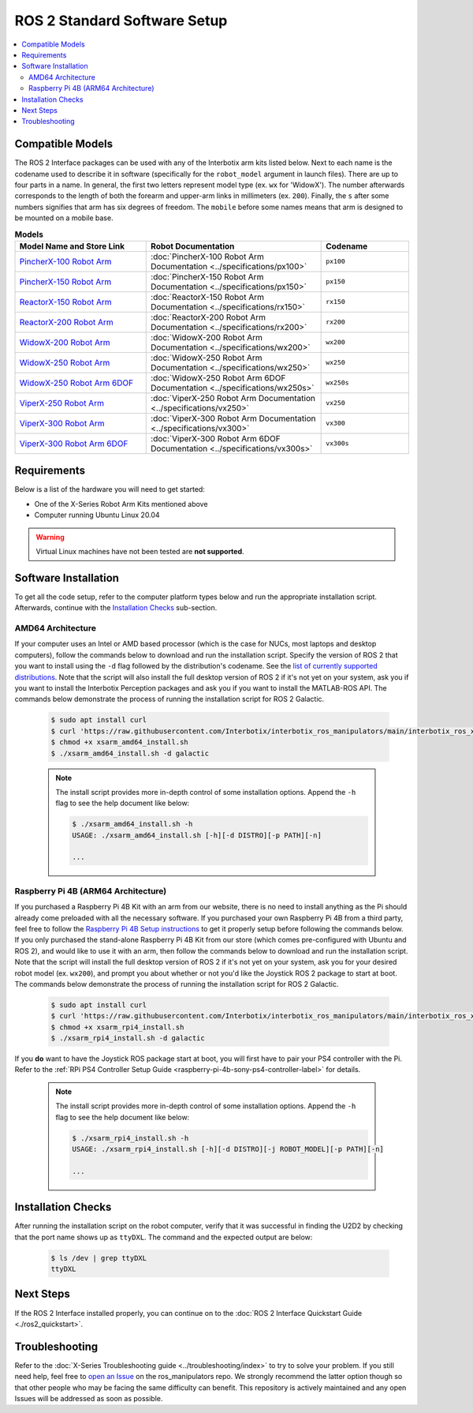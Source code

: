 =============================
ROS 2 Standard Software Setup
=============================

.. contents::
  :local:

Compatible Models
=================

The ROS 2 Interface packages can be used with any of the Interbotix arm kits listed below. Next to
each name is the codename used to describe it in software (specifically for the ``robot_model``
argument in launch files). There are up to four parts in a name. In general, the first two letters
represent model type (ex. ``wx`` for 'WidowX'). The number afterwards corresponds to the length of
both the forearm and upper-arm links in millimeters (ex. ``200``). Finally, the ``s`` after some
numbers signifies that arm has six degrees of freedom. The ``mobile`` before some names means that
arm is designed to be mounted on a mobile base.

.. list-table:: **Models**
    :align: center
    :header-rows: 1
    :widths: 30 40 20

    * - Model Name and Store Link
      - Robot Documentation
      - Codename
    * - `PincherX-100 Robot Arm`_
      - :doc:`PincherX-100 Robot Arm Documentation <../specifications/px100>`
      - ``px100``
    * - `PincherX-150 Robot Arm`_
      - :doc:`PincherX-150 Robot Arm Documentation <../specifications/px150>`
      - ``px150``
    * - `ReactorX-150 Robot Arm`_
      - :doc:`ReactorX-150 Robot Arm Documentation <../specifications/rx150>`
      - ``rx150``
    * - `ReactorX-200 Robot Arm`_
      - :doc:`ReactorX-200 Robot Arm Documentation <../specifications/rx200>`
      - ``rx200``
    * - `WidowX-200 Robot Arm`_
      - :doc:`WidowX-200 Robot Arm Documentation <../specifications/wx200>`
      - ``wx200``
    * - `WidowX-250 Robot Arm`_
      - :doc:`WidowX-250 Robot Arm Documentation <../specifications/wx250>`
      - ``wx250``
    * - `WidowX-250 Robot Arm 6DOF`_
      - :doc:`WidowX-250 Robot Arm 6DOF Documentation <../specifications/wx250s>`
      - ``wx250s``
    * - `ViperX-250 Robot Arm`_
      - :doc:`ViperX-250 Robot Arm Documentation <../specifications/vx250>`
      - ``vx250``
    * - `ViperX-300 Robot Arm`_
      - :doc:`ViperX-300 Robot Arm Documentation <../specifications/vx300>`
      - ``vx300``
    * - `ViperX-300 Robot Arm 6DOF`_
      - :doc:`ViperX-300 Robot Arm 6DOF Documentation <../specifications/vx300s>`
      - ``vx300s``

.. _PincherX-100 Robot Arm: https://www.trossenrobotics.com/pincherx-100-robot-arm.aspx
.. _PincherX-150 Robot Arm: https://www.trossenrobotics.com/pincherx-150-robot-arm.aspx
.. _ReactorX-150 Robot Arm: https://www.trossenrobotics.com/reactorx-150-robot-arm.aspx
.. _ReactorX-200 Robot Arm: https://www.trossenrobotics.com/reactorx-200-robot-arm.aspx
.. _WidowX-200 Robot Arm: https://www.trossenrobotics.com/widowx-200-robot-arm.aspx
.. _WidowX-250 Robot Arm: https://www.trossenrobotics.com/widowx-250-robot-arm.aspx
.. _WidowX-250 Robot Arm 6DOF: https://www.trossenrobotics.com/widowx-250-robot-arm-6dof.aspx
.. _ViperX-250 Robot Arm: https://www.trossenrobotics.com/viperx-250-robot-arm.aspx
.. _ViperX-300 Robot Arm: https://www.trossenrobotics.com/viperx-300-robot-arm.aspx
.. _ViperX-300 Robot Arm 6DOF: https://www.trossenrobotics.com/viperx-300-robot-arm-6dof.aspx

Requirements
============

Below is a list of the hardware you will need to get started:

- One of the X-Series Robot Arm Kits mentioned above
- Computer running Ubuntu Linux 20.04

.. warning::

    Virtual Linux machines have not been tested are **not supported**.

Software Installation
=====================

To get all the code setup, refer to the computer platform types below and run the appropriate
installation script. Afterwards, continue with the `Installation Checks`_ sub-section.

AMD64 Architecture
------------------

If your computer uses an Intel or AMD based processor (which is the case for NUCs, most laptops and
desktop computers), follow the commands below to download and run the installation script. Specify
the version of ROS 2 that you want to install using the ``-d`` flag followed by the distribution's
codename. See the `list of currently supported distributions`_. Note that the script will also
install the full desktop version of ROS 2 if it's not yet on your system, ask you if you want to
install the Interbotix Perception packages and ask you if you want to install the MATLAB-ROS API.
The commands below demonstrate the process of running the installation script for ROS 2 Galactic.

.. _interbotix_ros_arms: https://github.com/Interbotix/interbotix_ros_arms

    .. code-block:: console

        $ sudo apt install curl
        $ curl 'https://raw.githubusercontent.com/Interbotix/interbotix_ros_manipulators/main/interbotix_ros_xsarms/install/amd64/xsarm_amd64_install.sh' > xsarm_amd64_install.sh
        $ chmod +x xsarm_amd64_install.sh
        $ ./xsarm_amd64_install.sh -d galactic

    .. note::

        The install script provides more in-depth control of some installation options. Append the
        ``-h`` flag to see the help document like below:

        .. code-block:: console

            $ ./xsarm_amd64_install.sh -h
            USAGE: ./xsarm_amd64_install.sh [-h][-d DISTRO][-p PATH][-n]

            ...

.. _`list of currently supported distributions`: https://github.com/Interbotix/interbotix_ros_manipulators/security/policy#supported-versions

Raspberry Pi 4B (ARM64 Architecture)
------------------------------------

If you purchased a Raspberry Pi 4B Kit with an arm from our website, there is no need to install
anything as the Pi should already come preloaded with all the necessary software. If you purchased
your own Raspberry Pi 4B from a third party, feel free to follow the `Raspberry Pi 4B Setup
instructions`_ to get it properly setup before following the commands below. If you only purchased
the stand-alone Raspberry Pi 4B Kit from our store (which comes pre-configured with Ubuntu and
ROS 2), and would like to use it with an arm, then follow the commands below to download and run the
installation script. Note that the script will install the full desktop version of ROS 2 if it's not
yet on your system, ask you for your desired robot model (ex. ``wx200``), and prompt you about
whether or not you'd like the Joystick ROS 2 package to start at boot. The commands below
demonstrate the process of running the installation script for ROS 2 Galactic.

.. _Raspberry Pi 4B Setup instructions: ./raspberry_pi_setup.html

    .. code-block:: console

        $ sudo apt install curl
        $ curl 'https://raw.githubusercontent.com/Interbotix/interbotix_ros_manipulators/main/interbotix_ros_xsarms/install/rpi4/xsarm_rpi4_install.sh' > xsarm_rpi4_install.sh
        $ chmod +x xsarm_rpi4_install.sh
        $ ./xsarm_rpi4_install.sh -d galactic

If you **do** want to have the Joystick ROS package start at boot, you will first have to pair your
PS4 controller with the Pi. Refer to the :ref:`RPi PS4 Controller Setup Guide
<raspberry-pi-4b-sony-ps4-controller-label>` for details.

    .. note::

        The install script provides more in-depth control of some installation options. Append the
        ``-h`` flag to see the help document like below:

        .. code-block:: console

            $ ./xsarm_rpi4_install.sh -h
            USAGE: ./xsarm_rpi4_install.sh [-h][-d DISTRO][-j ROBOT_MODEL][-p PATH][-n]

            ...

.. Remote Install
.. --------------

.. For some robotic projects, you may want to run your robot in a 'headless' state on some computer
.. (like a NUC or Raspberry Pi), and monitor the robot's state (in RViz for example) on your personal
.. (a.k.a remote) computer over a local network. For this to work, run the installation script below
.. on your personal computer running Linux Ubuntu 18.04 or 20.04. Note that ROS and RViz must already
.. be installed! As an FYI, the script will prompt you to insert the hostname of the robot (NOT the
.. remote) computer. As an example, if you wanted to monitor the state of-a robot arm purchased with a
.. Raspberry Pi 4B Kit, you would set the hostname to ``pibot``. To find out the hostname of the robot
.. computer, just open a terminal and type ``hostname``.

..     .. code-block:: console

..         $ sudo apt install curl
..         $ curl 'https://raw.githubusercontent.com/Interbotix/interbotix_ros_manipulators/main/interbotix_ros_xsarms/install/xsarm_remote_install.sh' > xsarm_remote_install.sh
..         $ chmod +x xsarm_remote_install.sh
..         $ ./xsarm_remote_install.sh

.. Be aware that the installation script will export the `ROS_MASTER_URI` environment variable in your
.. personal computer's ~/.bashrc file to ``http://<hostname>.local:11311``. Make sure to comment out
.. this line when done monitoring or your personal computer will complain about not being able to find
.. its ROS Master.

.. _ros2-installation-checks-label:

Installation Checks
===================

After running the installation script on the robot computer, verify that it was successful in
finding the U2D2 by checking that the port name shows up as ``ttyDXL``. The command and the
expected output are below:

    .. code-block:: console

        $ ls /dev | grep ttyDXL
        ttyDXL

Next Steps
==========

If the ROS 2 Interface installed properly, you can continue on to the :doc:`ROS 2 Interface
Quickstart Guide <./ros2_quickstart>`.

.. _ros2-troubleshooting-label:

Troubleshooting
===============

Refer to the :doc:`X-Series Troubleshooting guide <../troubleshooting/index>` to try to solve your
problem. If you still need help, feel free to `open an Issue`_ on the ros_manipulators repo. We
strongly recommend the latter option though so that other people who may be facing the same
difficulty can benefit. This repository is actively maintained and any open Issues will be
addressed as soon as possible.

.. _open an Issue: https://github.com/Interbotix/interbotix_ros_manipulators/issues
